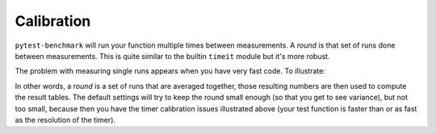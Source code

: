 Calibration
===========

``pytest-benchmark`` will run your function multiple times between measurements. A `round` is that set of runs done between
measurements. This is quite similar to the builtin ``timeit`` module but it's more robust.

The problem with measuring single runs appears when you have very fast code. To illustrate:

.. image:: https://github.com/ionelmc/pytest-benchmark/raw/master/docs/measurement-issues.png
    :alt: Diagram illustrating issues with measuring very fast code

In other words, a `round` is a set of runs that are averaged together, those resulting numbers are then used to compute the
result tables. The default settings will try to keep the round small enough (so that you get to see variance), but not too
small, because then you have the timer calibration issues illustrated above (your test function is faster than or as fast
as the resolution of the timer).
